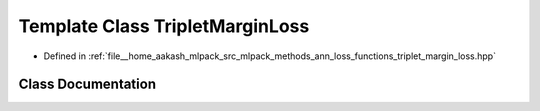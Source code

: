 .. _exhale_class_classmlpack_1_1ann_1_1TripletMarginLoss:

Template Class TripletMarginLoss
================================

- Defined in :ref:`file__home_aakash_mlpack_src_mlpack_methods_ann_loss_functions_triplet_margin_loss.hpp`


Class Documentation
-------------------


.. doxygenclass:: mlpack::ann::TripletMarginLoss
   :members:
   :protected-members:
   :undoc-members: